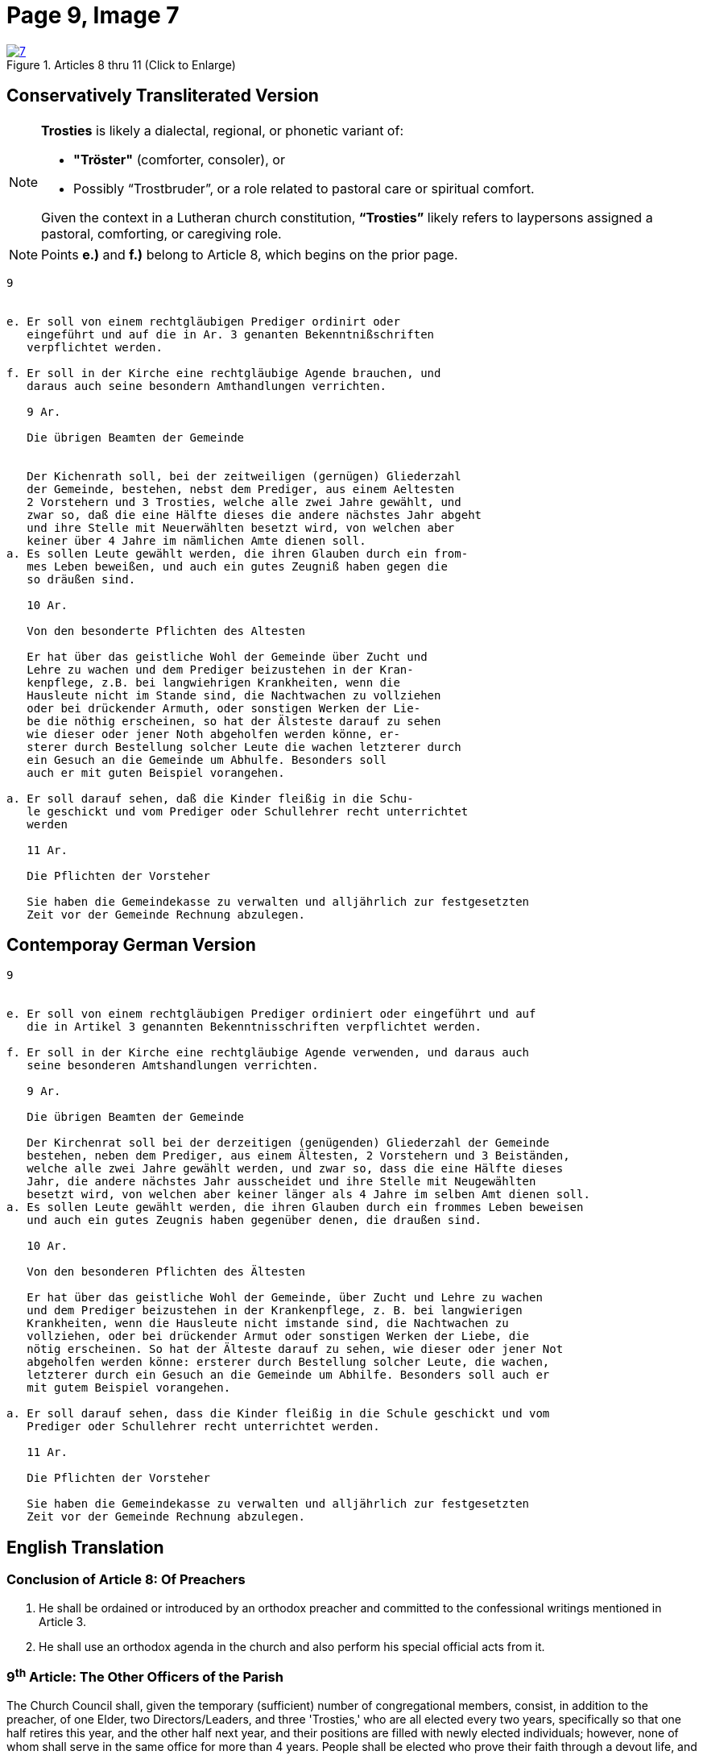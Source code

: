 = Page 9, Image 7 
:page-role: doc-width

image::7.jpg[align="left",title="Articles 8 thru 11 (Click to Enlarge)",link=self]

== Conservatively Transliterated Version

[NOTE]
====
**Trosties** is likely a dialectal, regional, or phonetic variant of:

* **"Tröster"** (comforter, consoler), or

* Possibly “Trostbruder”, or a role related to pastoral care or spiritual comfort.

Given the context in a Lutheran church constitution, **“Trosties”** likely refers
to laypersons assigned a pastoral, comforting, or caregiving role.
====

[NOTE]
====
Points *e.)* and *f.)* belong to Article 8, which begins on the prior page.
====

[role="literal-narrower"]
....
9


e. Er soll von einem rechtgläubigen Prediger ordinirt oder
   eingeführt und auf die in Ar. 3 genanten Bekenntnißschriften
   verpflichtet werden.

f. Er soll in der Kirche eine rechtgläubige Agende brauchen, und
   daraus auch seine besondern Amthandlungen verrichten.
  
   9 Ar.

   Die übrigen Beamten der Gemeinde


   Der Kichenrath soll, bei der zeitweiligen (gernügen) Gliederzahl
   der Gemeinde, bestehen, nebst dem Prediger, aus einem Aeltesten
   2 Vorstehern und 3 Trosties, welche alle zwei Jahre gewählt, und
   zwar so, daß die eine Hälfte dieses die andere nächstes Jahr abgeht
   und ihre Stelle mit Neuerwählten besetzt wird, von welchen aber
   keiner über 4 Jahre im nämlichen Amte dienen soll. 
a. Es sollen Leute gewählt werden, die ihren Glauben durch ein from-
   mes Leben beweißen, und auch ein gutes Zeugniß haben gegen die
   so dräußen sind.

   10 Ar.

   Von den besonderte Pflichten des Altesten

   Er hat über das geistliche Wohl der Gemeinde über Zucht und
   Lehre zu wachen und dem Prediger beizustehen in der Kran-
   kenpflege, z.B. bei langwiehrigen Krankheiten, wenn die
   Hausleute nicht im Stande sind, die Nachtwachen zu vollziehen
   oder bei drückender Armuth, oder sonstigen Werken der Lie-
   be die nöthig erscheinen, so hat der Älsteste darauf zu sehen
   wie dieser oder jener Noth abgeholfen werden könne, er-
   sterer durch Bestellung solcher Leute die wachen letzterer durch
   ein Gesuch an die Gemeinde um Abhulfe. Besonders soll
   auch er mit guten Beispiel vorangehen.
       
a. Er soll darauf sehen, daß die Kinder fleißig in die Schu-
   le geschickt und vom Prediger oder Schullehrer recht unterrichtet
   werden

   11 Ar.

   Die Pflichten der Vorsteher

   Sie haben die Gemeindekasse zu verwalten und alljährlich zur festgesetzten
   Zeit vor der Gemeinde Rechnung abzulegen.
....


== Contemporay German Version

[role="literal-narrower"]
....
9


e. Er soll von einem rechtgläubigen Prediger ordiniert oder eingeführt und auf
   die in Artikel 3 genannten Bekenntnisschriften verpflichtet werden.

f. Er soll in der Kirche eine rechtgläubige Agende verwenden, und daraus auch
   seine besonderen Amtshandlungen verrichten.	
  
   9 Ar.

   Die übrigen Beamten der Gemeinde

   Der Kirchenrat soll bei der derzeitigen (genügenden) Gliederzahl der Gemeinde
   bestehen, neben dem Prediger, aus einem Ältesten, 2 Vorstehern und 3 Beiständen,
   welche alle zwei Jahre gewählt werden, und zwar so, dass die eine Hälfte dieses
   Jahr, die andere nächstes Jahr ausscheidet und ihre Stelle mit Neugewählten
   besetzt wird, von welchen aber keiner länger als 4 Jahre im selben Amt dienen soll.
a. Es sollen Leute gewählt werden, die ihren Glauben durch ein frommes Leben beweisen
   und auch ein gutes Zeugnis haben gegenüber denen, die draußen sind.

   10 Ar.

   Von den besonderen Pflichten des Ältesten

   Er hat über das geistliche Wohl der Gemeinde, über Zucht und Lehre zu wachen
   und dem Prediger beizustehen in der Krankenpflege, z. B. bei langwierigen
   Krankheiten, wenn die Hausleute nicht imstande sind, die Nachtwachen zu
   vollziehen, oder bei drückender Armut oder sonstigen Werken der Liebe, die
   nötig erscheinen. So hat der Älteste darauf zu sehen, wie dieser oder jener Not
   abgeholfen werden könne: ersterer durch Bestellung solcher Leute, die wachen,
   letzterer durch ein Gesuch an die Gemeinde um Abhilfe. Besonders soll auch er
   mit gutem Beispiel vorangehen.

a. Er soll darauf sehen, dass die Kinder fleißig in die Schule geschickt und vom
   Prediger oder Schullehrer recht unterrichtet werden.
 
   11 Ar.

   Die Pflichten der Vorsteher

   Sie haben die Gemeindekasse zu verwalten und alljährlich zur festgesetzten
   Zeit vor der Gemeinde Rechnung abzulegen.
....
    
[role="section-narrower"]
== English Translation

=== Conclusion of Article 8: Of Preachers

e. He shall be ordained or introduced by an orthodox preacher and committed to
the confessional writings mentioned in Article 3.

f. He shall use an orthodox agenda in the church and also perform his special
official acts from it.
  
===  9^th^ Article: The Other Officers of the Parish

The Church Council shall, given the temporary (sufficient) number of
congregational members, consist, in addition to the preacher, of one Elder, two
Directors/Leaders, and three 'Trosties,' who are all elected every two years,
specifically so that one half retires this year, and the other half next year,
and their positions are filled with newly elected individuals; however, none of
whom shall serve in the same office for more than 4 years.  People shall be
elected who prove their faith through a devout life, and also have a good
testimony among those who are outside.

=== 10^th^ Article: Concerning the Particular Duties of the Elder

He is to watch over the spiritual well-being of the congregation, over
discipline and doctrine, and to assist the pastor in the care of the sick, for
example in cases of prolonged illness when the household members are not in a
position to keep night watch, or in times of pressing poverty or other works of
mercy that seem necessary. The elder shall see how this or that need might be
met: the former by appointing people to keep watch, the latter by submitting a
request to the congregation for assistance. Above all, he should lead by good
example.

a. He shall see to it that the children are diligently sent to school and
properly instructed by the pastor or the schoolteacher.


=== 11^th^ Article: The Duties of the Stewards 

They are to manage the congregational treasury and, each year at the appointed
time, give an account before the congregation.

